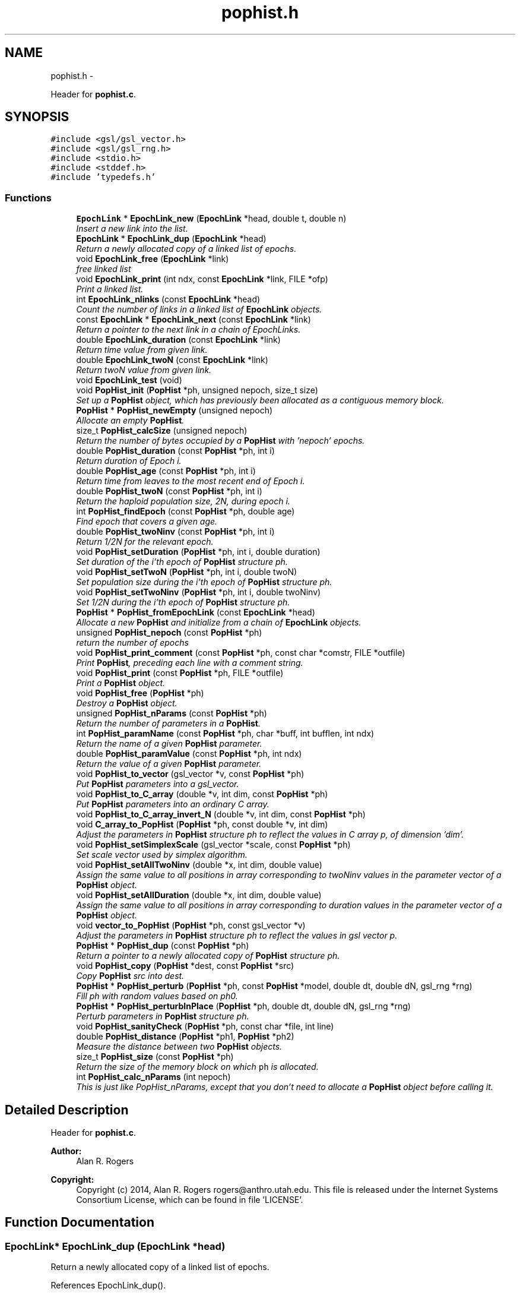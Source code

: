 .TH "pophist.h" 3 "Thu May 29 2014" "Version 0.1" "ldpsiz" \" -*- nroff -*-
.ad l
.nh
.SH NAME
pophist.h \- 
.PP
Header for \fBpophist\&.c\fP\&.  

.SH SYNOPSIS
.br
.PP
\fC#include <gsl/gsl_vector\&.h>\fP
.br
\fC#include <gsl/gsl_rng\&.h>\fP
.br
\fC#include <stdio\&.h>\fP
.br
\fC#include <stddef\&.h>\fP
.br
\fC#include 'typedefs\&.h'\fP
.br

.SS "Functions"

.in +1c
.ti -1c
.RI "\fBEpochLink\fP * \fBEpochLink_new\fP (\fBEpochLink\fP *head, double t, double n)"
.br
.RI "\fIInsert a new link into the list\&. \fP"
.ti -1c
.RI "\fBEpochLink\fP * \fBEpochLink_dup\fP (\fBEpochLink\fP *head)"
.br
.RI "\fIReturn a newly allocated copy of a linked list of epochs\&. \fP"
.ti -1c
.RI "void \fBEpochLink_free\fP (\fBEpochLink\fP *link)"
.br
.RI "\fIfree linked list \fP"
.ti -1c
.RI "void \fBEpochLink_print\fP (int ndx, const \fBEpochLink\fP *link, FILE *ofp)"
.br
.RI "\fIPrint a linked list\&. \fP"
.ti -1c
.RI "int \fBEpochLink_nlinks\fP (const \fBEpochLink\fP *head)"
.br
.RI "\fICount the number of links in a linked list of \fBEpochLink\fP objects\&. \fP"
.ti -1c
.RI "const \fBEpochLink\fP * \fBEpochLink_next\fP (const \fBEpochLink\fP *link)"
.br
.RI "\fIReturn a pointer to the next link in a chain of EpochLinks\&. \fP"
.ti -1c
.RI "double \fBEpochLink_duration\fP (const \fBEpochLink\fP *link)"
.br
.RI "\fIReturn time value from given link\&. \fP"
.ti -1c
.RI "double \fBEpochLink_twoN\fP (const \fBEpochLink\fP *link)"
.br
.RI "\fIReturn twoN value from given link\&. \fP"
.ti -1c
.RI "void \fBEpochLink_test\fP (void)"
.br
.ti -1c
.RI "void \fBPopHist_init\fP (\fBPopHist\fP *ph, unsigned nepoch, size_t size)"
.br
.RI "\fISet up a \fBPopHist\fP object, which has previously been allocated as a contiguous memory block\&. \fP"
.ti -1c
.RI "\fBPopHist\fP * \fBPopHist_newEmpty\fP (unsigned nepoch)"
.br
.RI "\fIAllocate an empty \fBPopHist\fP\&. \fP"
.ti -1c
.RI "size_t \fBPopHist_calcSize\fP (unsigned nepoch)"
.br
.RI "\fIReturn the number of bytes occupied by a \fBPopHist\fP with 'nepoch' epochs\&. \fP"
.ti -1c
.RI "double \fBPopHist_duration\fP (const \fBPopHist\fP *ph, int i)"
.br
.RI "\fIReturn duration of Epoch i\&. \fP"
.ti -1c
.RI "double \fBPopHist_age\fP (const \fBPopHist\fP *ph, int i)"
.br
.RI "\fIReturn time from leaves to the most recent end of Epoch i\&. \fP"
.ti -1c
.RI "double \fBPopHist_twoN\fP (const \fBPopHist\fP *ph, int i)"
.br
.RI "\fIReturn the haploid population size, 2N, during epoch i\&. \fP"
.ti -1c
.RI "int \fBPopHist_findEpoch\fP (const \fBPopHist\fP *ph, double age)"
.br
.RI "\fIFind epoch that covers a given age\&. \fP"
.ti -1c
.RI "double \fBPopHist_twoNinv\fP (const \fBPopHist\fP *ph, int i)"
.br
.RI "\fIReturn 1/2N for the relevant epoch\&. \fP"
.ti -1c
.RI "void \fBPopHist_setDuration\fP (\fBPopHist\fP *ph, int i, double duration)"
.br
.RI "\fISet duration of the i'th epoch of \fBPopHist\fP structure ph\&. \fP"
.ti -1c
.RI "void \fBPopHist_setTwoN\fP (\fBPopHist\fP *ph, int i, double twoN)"
.br
.RI "\fISet population size during the i'th epoch of \fBPopHist\fP structure ph\&. \fP"
.ti -1c
.RI "void \fBPopHist_setTwoNinv\fP (\fBPopHist\fP *ph, int i, double twoNinv)"
.br
.RI "\fISet 1/2N during the i'th epoch of \fBPopHist\fP structure ph\&. \fP"
.ti -1c
.RI "\fBPopHist\fP * \fBPopHist_fromEpochLink\fP (const \fBEpochLink\fP *head)"
.br
.RI "\fIAllocate a new \fBPopHist\fP and initialize from a chain of \fBEpochLink\fP objects\&. \fP"
.ti -1c
.RI "unsigned \fBPopHist_nepoch\fP (const \fBPopHist\fP *ph)"
.br
.RI "\fIreturn the number of epochs \fP"
.ti -1c
.RI "void \fBPopHist_print_comment\fP (const \fBPopHist\fP *ph, const char *comstr, FILE *outfile)"
.br
.RI "\fIPrint \fBPopHist\fP, preceding each line with a comment string\&. \fP"
.ti -1c
.RI "void \fBPopHist_print\fP (const \fBPopHist\fP *ph, FILE *outfile)"
.br
.RI "\fIPrint a \fBPopHist\fP object\&. \fP"
.ti -1c
.RI "void \fBPopHist_free\fP (\fBPopHist\fP *ph)"
.br
.RI "\fIDestroy a \fBPopHist\fP object\&. \fP"
.ti -1c
.RI "unsigned \fBPopHist_nParams\fP (const \fBPopHist\fP *ph)"
.br
.RI "\fIReturn the number of parameters in a \fBPopHist\fP\&. \fP"
.ti -1c
.RI "int \fBPopHist_paramName\fP (const \fBPopHist\fP *ph, char *buff, int bufflen, int ndx)"
.br
.RI "\fIReturn the name of a given \fBPopHist\fP parameter\&. \fP"
.ti -1c
.RI "double \fBPopHist_paramValue\fP (const \fBPopHist\fP *ph, int ndx)"
.br
.RI "\fIReturn the value of a given \fBPopHist\fP parameter\&. \fP"
.ti -1c
.RI "void \fBPopHist_to_vector\fP (gsl_vector *v, const \fBPopHist\fP *ph)"
.br
.RI "\fIPut \fBPopHist\fP parameters into a gsl_vector\&. \fP"
.ti -1c
.RI "void \fBPopHist_to_C_array\fP (double *v, int dim, const \fBPopHist\fP *ph)"
.br
.RI "\fIPut \fBPopHist\fP parameters into an ordinary C array\&. \fP"
.ti -1c
.RI "void \fBPopHist_to_C_array_invert_N\fP (double *v, int dim, const \fBPopHist\fP *ph)"
.br
.ti -1c
.RI "void \fBC_array_to_PopHist\fP (\fBPopHist\fP *ph, const double *v, int dim)"
.br
.RI "\fIAdjust the parameters in \fBPopHist\fP structure ph to reflect the values in C array p, of dimension 'dim'\&. \fP"
.ti -1c
.RI "void \fBPopHist_setSimplexScale\fP (gsl_vector *scale, const \fBPopHist\fP *ph)"
.br
.RI "\fISet scale vector used by simplex algorithm\&. \fP"
.ti -1c
.RI "void \fBPopHist_setAllTwoNinv\fP (double *x, int dim, double value)"
.br
.RI "\fIAssign the same value to all positions in array corresponding to twoNinv values in the parameter vector of a \fBPopHist\fP object\&. \fP"
.ti -1c
.RI "void \fBPopHist_setAllDuration\fP (double *x, int dim, double value)"
.br
.RI "\fIAssign the same value to all positions in array corresponding to duration values in the parameter vector of a \fBPopHist\fP object\&. \fP"
.ti -1c
.RI "void \fBvector_to_PopHist\fP (\fBPopHist\fP *ph, const gsl_vector *v)"
.br
.RI "\fIAdjust the parameters in \fBPopHist\fP structure ph to reflect the values in gsl vector p\&. \fP"
.ti -1c
.RI "\fBPopHist\fP * \fBPopHist_dup\fP (const \fBPopHist\fP *ph)"
.br
.RI "\fIReturn a pointer to a newly allocated copy of \fBPopHist\fP structure ph\&. \fP"
.ti -1c
.RI "void \fBPopHist_copy\fP (\fBPopHist\fP *dest, const \fBPopHist\fP *src)"
.br
.RI "\fICopy \fBPopHist\fP src into dest\&. \fP"
.ti -1c
.RI "\fBPopHist\fP * \fBPopHist_perturb\fP (\fBPopHist\fP *ph, const \fBPopHist\fP *model, double dt, double dN, gsl_rng *rng)"
.br
.RI "\fIFill ph with random values based on ph0\&. \fP"
.ti -1c
.RI "\fBPopHist\fP * \fBPopHist_perturbInPlace\fP (\fBPopHist\fP *ph, double dt, double dN, gsl_rng *rng)"
.br
.RI "\fIPerturb parameters in \fBPopHist\fP structure ph\&. \fP"
.ti -1c
.RI "void \fBPopHist_sanityCheck\fP (\fBPopHist\fP *ph, const char *file, int line)"
.br
.ti -1c
.RI "double \fBPopHist_distance\fP (\fBPopHist\fP *ph1, \fBPopHist\fP *ph2)"
.br
.RI "\fIMeasure the distance between two \fBPopHist\fP objects\&. \fP"
.ti -1c
.RI "size_t \fBPopHist_size\fP (const \fBPopHist\fP *ph)"
.br
.RI "\fIReturn the size of the memory block on which \fCph\fP is allocated\&. \fP"
.ti -1c
.RI "int \fBPopHist_calc_nParams\fP (int nepoch)"
.br
.RI "\fIThis is just like PopHist_nParams, except that you don't need to allocate a \fBPopHist\fP object before calling it\&. \fP"
.in -1c
.SH "Detailed Description"
.PP 
Header for \fBpophist\&.c\fP\&. 


.PP
\fBAuthor:\fP
.RS 4
Alan R\&. Rogers 
.RE
.PP
\fBCopyright:\fP
.RS 4
Copyright (c) 2014, Alan R\&. Rogers rogers@anthro.utah.edu\&. This file is released under the Internet Systems Consortium License, which can be found in file 'LICENSE'\&. 
.RE
.PP

.SH "Function Documentation"
.PP 
.SS "\fBEpochLink\fP* EpochLink_dup (\fBEpochLink\fP *head)"

.PP
Return a newly allocated copy of a linked list of epochs\&. 
.PP
References EpochLink_dup()\&.
.PP
Referenced by EpochLink_dup(), and Ini_setEpochLink()\&.
.SS "double EpochLink_duration (const \fBEpochLink\fP *link)"

.PP
Return time value from given link\&. 
.PP
Referenced by PopHist_fromEpochLink()\&.
.SS "\fBEpochLink\fP* EpochLink_new (\fBEpochLink\fP *head, doublet, doubletwoN)"

.PP
Insert a new link into the list\&. Add item to linked list, allocating as necessary\&. 
.PP
\fBReturns:\fP
.RS 4
pointer to head of list\&. 
.RE
.PP

.PP
Referenced by Ini_new()\&.
.SS "int EpochLink_nlinks (const \fBEpochLink\fP *head)"

.PP
Count the number of links in a linked list of \fBEpochLink\fP objects\&. 
.PP
\fBParameters:\fP
.RS 4
\fIhead\fP pointer to beginning of linked list\&. 
.RE
.PP
\fBReturns:\fP
.RS 4
Number of links in the chain beginning with 'head'\&. 
.RE
.PP

.PP
References EpochLink_nlinks()\&.
.PP
Referenced by EpochLink_nlinks(), and PopHist_fromEpochLink()\&.
.SS "void EpochLink_print (intndx, const \fBEpochLink\fP *link, FILE *ofp)"

.PP
Print a linked list\&. 
.PP
\fBParameters:\fP
.RS 4
\fIndx\fP A state variable, which should be zero in the top-level call\&. 
.br
\fIlink\fP Pointer to the head of the linked list\&. 
.br
\fIofp\fP Pointer to output file\&. 
.RE
.PP

.PP
References EpochLink_print()\&.
.PP
Referenced by EpochLink_print(), and Ini_print()\&.
.SS "double EpochLink_twoN (const \fBEpochLink\fP *link)"

.PP
Return twoN value from given link\&. 
.PP
Referenced by Ini_twoN0(), and PopHist_fromEpochLink()\&.
.SS "double PopHist_age (const \fBPopHist\fP *ph, inti)"

.PP
Return time from leaves to the most recent end of Epoch i\&. Thus, PopHist_age(ph, 0) is 0 and PopHist_age(ph, PopHist_nepoch(ph)) gives the sum of all epoch durations except the final infinite one\&. 
.PP
References PopHist_duration()\&.
.SS "int PopHist_calc_nParams (intnepoch)"

.PP
This is just like PopHist_nParams, except that you don't need to allocate a \fBPopHist\fP object before calling it\&. All you need is the number of epochs\&. 
.PP
References PAR_PER_EPOCH\&.
.PP
Referenced by PopHist_nParams()\&.
.SS "void PopHist_copy (\fBPopHist\fP *dest, const \fBPopHist\fP *src)"

.PP
Copy \fBPopHist\fP src into dest\&. The two must have equal values of nepoch\&. Otherwise, the function aborts\&. 
.PP
\fBParameters:\fP
.RS 4
\fIsrc\fP The source \fBPopHist\fP\&. 
.br
\fIdest\fP The destination \fBPopHist\fP\&. 
.RE
.PP

.PP
References PopHist::size\&.
.PP
Referenced by Chain_bestFit(), Chain_publish(), ChainState_new(), and PopHist_perturb()\&.
.SS "void PopHist_free (\fBPopHist\fP *ph)"

.PP
Destroy a \fBPopHist\fP object\&. 
.PP
Referenced by Chain_free()\&.
.SS "\fBPopHist\fP* PopHist_fromEpochLink (const \fBEpochLink\fP *head)"

.PP
Allocate a new \fBPopHist\fP and initialize from a chain of \fBEpochLink\fP objects\&. 
.PP
\fBParameters:\fP
.RS 4
\fIhead\fP Beginning of chain of \fBEpochLink\fP objects\&. 
.RE
.PP

.PP
References EpochLink_duration(), EpochLink_next(), EpochLink_nlinks(), EpochLink_twoN(), PopHist::nepoch, PopHist_duration(), PopHist_newEmpty(), PopHist_setDuration(), and PopHist_setTwoN()\&.
.SS "\fBPopHist\fP* PopHist_newEmpty (unsignednepoch)"

.PP
Allocate an empty \fBPopHist\fP\&. The parameters of each epoch are initialized with zeroes, except for the duration of the final (earliest) epoch, which is infinite\&.
.PP
\fBParameters:\fP
.RS 4
\fInepoch\fP Number of epochs in the new \fBPopHist\fP\&.
.RE
.PP
\fBReturns:\fP
.RS 4
a pointer to a newly allocated \fBPopHist\fP object with default values\&. 
.RE
.PP

.PP
References PopHist_calcSize(), and PopHist_init()\&.
.PP
Referenced by PopHist_fromEpochLink()\&.
.SS "unsigned PopHist_nParams (const \fBPopHist\fP *ph)"

.PP
Return the number of parameters in a \fBPopHist\fP\&. There are two adjustable parameters per epoch: N and t, except that t is fixed at infinity in the earliest epoch\&. The number of adjustable parameters is therefore 2*nepochs - 1\&. 
.PP
References PopHist::nepoch, and PopHist_calc_nParams()\&.
.PP
Referenced by C_array_to_PopHist(), Chain_printHdr(), Chain_printState(), costFun(), Hill_sigdsq(), PopHist_paramName(), PopHist_paramValue(), PopHist_to_C_array(), PopHist_to_vector(), prHeader(), TaskArg_new(), and vector_to_PopHist()\&.
.SS "int PopHist_paramName (const \fBPopHist\fP *ph, char *buff, intbufflen, intndx)"

.PP
Return the name of a given \fBPopHist\fP parameter\&. 
.PP
\fBParameters:\fP
.RS 4
\fIph\fP A pointer to a \fBPopHist\fP\&. It is used only to determine the number of epochs\&. 
.br
\fIbuff\fP A character buffer into which the parameter's name will be written\&. If bufflen is too short, the name will be truncated\&. 
.br
\fIbufflen\fP The length of the buffer\&. 
.br
\fIndx\fP The index of the parameter, a positive integer less than the number of \fBPopHist\fP parameters, as given by PopHist_nParams\&. 
.RE
.PP
\fBReturns:\fP
.RS 4
0 on success, 1 on failure\&. 
.RE
.PP

.PP
References epochParamName, PAR_PER_EPOCH, and PopHist_nParams()\&.
.PP
Referenced by Chain_printHdr(), costFun(), Hill_sigdsq(), and prHeader()\&.
.SS "double PopHist_paramValue (const \fBPopHist\fP *ph, intndx)"

.PP
Return the value of a given \fBPopHist\fP parameter\&. 
.PP
\fBParameters:\fP
.RS 4
\fIph\fP A pointer to a \fBPopHist\fP\&. 
.br
\fIndx\fP The index of the parameter, a positive integer less than the number of \fBPopHist\fP parameters, as given by PopHist_nParams\&. 
.RE
.PP
\fBReturns:\fP
.RS 4
Value of specified parameter within ph\&. 
.RE
.PP

.PP
References PopHist::p, and PopHist_nParams()\&.
.PP
Referenced by Chain_printState(), and costFun()\&.
.SS "\fBPopHist\fP* PopHist_perturb (\fBPopHist\fP *ph, const \fBPopHist\fP *ph0, doubledt, doubledNinv, gsl_rng *rng)"

.PP
Fill ph with random values based on ph0\&. ph0 is first copied into ph\&. Then ph is perturbed as described in the documentation to PopHist_perturbInPlace\&.
.PP
\fBParameters:\fP
.RS 4
\fIph\fP \fBPopHist\fP into which new values will be written\&. 
.br
\fIph0\fP \fBPopHist\fP whose values are perturbed to obtain new values\&. The values within ph0 are unchanged\&. 
.br
\fIdt\fP controls the magnitude of perturbations in the duration variable\&. 
.br
\fIdNinv\fP controls the magnitude of perturbations in population size\&. 
.br
\fIrng\fP random number generator\&. 
.RE
.PP
\fBReturns:\fP
.RS 4
ph 
.RE
.PP

.PP
References PopHist_copy(), and PopHist_perturbInPlace()\&.
.SS "\fBPopHist\fP* PopHist_perturbInPlace (\fBPopHist\fP *ph, doubledt, doubledNinv, gsl_rng *rng)"

.PP
Perturb parameters in \fBPopHist\fP structure ph\&. Each parameter is perturbed away from its initial value\&. The distribution of the perturbations depends on the macros PERTURB_GAUSSIAN and PERTURB_TDIST\&. If the first of these is defined at compile time, then perturbations are Gaussian\&. Otherwise, if the second macro is defined, perturbations are drawn from a t distribution\&. Otherwise they are uniform\&.
.PP
1/2N values are reflected back and forth so that the perturbed value lies within [loTwoNinv, hiTwoNinv]\&.
.PP
\fBParameters:\fP
.RS 4
\fIph\fP The \fBPopHist\fP to be perturbed\&. 
.br
\fIdt\fP controls the magnitude of perturbations in the duration variable\&. 
.br
\fIdNinv\fP controls the magnitude of perturbations in 1/2N\&. 
.br
\fIrng\fP random number generator\&. 
.RE
.PP
\fBReturns:\fP
.RS 4
ph 
.RE
.PP

.PP
References PopHist::nepoch, PopHist_duration(), PopHist_setDuration(), PopHist_setTwoNinv(), PopHist_twoNinv(), and reflect()\&.
.PP
Referenced by PopHist_perturb()\&.
.SS "void PopHist_print (const \fBPopHist\fP *ph, FILE *outfile)"

.PP
Print a \fBPopHist\fP object\&. 
.PP
\fBParameters:\fP
.RS 4
\fIph\fP \fBPopHist\fP to print\&. 
.br
\fIoutfile\fP Output file\&. 
.RE
.PP

.PP
References PopHist_print_comment()\&.
.PP
Referenced by costFun()\&.
.SS "void PopHist_print_comment (const \fBPopHist\fP *ph, const char *comstr, FILE *outfile)"

.PP
Print \fBPopHist\fP, preceding each line with a comment string\&. 
.PP
\fBParameters:\fP
.RS 4
\fIph\fP \fBPopHist\fP to print\&. 
.br
\fIcomstr\fP Comment string to prepend to each line of output\&. 
.br
\fIoutfile\fP Output file\&. 
.RE
.PP

.PP
References PopHist::nepoch, PopHist_duration(), and PopHist_twoNinv()\&.
.PP
Referenced by Chain_printFull(), and PopHist_print()\&.
.SS "void PopHist_setDuration (\fBPopHist\fP *ph, inti, doubleduration)"

.PP
Set duration of the i'th epoch of \fBPopHist\fP structure ph\&. 
.PP
\fBParameters:\fP
.RS 4
\fIph\fP \fBPopHist\fP object to be modified\&. 
.br
\fIi\fP index of epoch to be modified\&. Must be less than ph->nepoch-1\&. 
.br
\fIduration\fP new value of duration of i'th epoch\&. 
.RE
.PP

.PP
References PopHist::nepoch, PopHist::p, and PAR_PER_EPOCH\&.
.PP
Referenced by PopHist_fromEpochLink(), PopHist_perturbInPlace(), and vector_to_PopHist()\&.
.SS "void PopHist_setSimplexScale (gsl_vector *scale, const \fBPopHist\fP *ph)"

.PP
Set scale vector used by simplex algorithm\&. Each entry receives a value that represents the expected magnitude of the corresponding parameter in \fBPopHist\fP\&.
.PP
\fBParameters:\fP
.RS 4
\fI\fBPopHist\fP\fP object\&. 
.br
\fIscale\fP gsl_vector into which paramters will be written\&. 
.RE
.PP

.PP
References PopHist::nepoch\&.
.SS "void PopHist_setTwoN (\fBPopHist\fP *ph, inti, doubletwoN)"

.PP
Set population size during the i'th epoch of \fBPopHist\fP structure ph\&. 
.PP
\fBParameters:\fP
.RS 4
\fIph\fP \fBPopHist\fP object to be modified\&. 
.br
\fIi\fP index of epoch to be modified\&. Must be less than ph->nepoch-1\&. 
.br
\fIt\fP new value of duration of i'th epoch\&. 
.RE
.PP

.PP
References PopHist::p, and PAR_PER_EPOCH\&.
.PP
Referenced by PopHist_fromEpochLink()\&.
.SS "void PopHist_setTwoNinv (\fBPopHist\fP *ph, inti, doubletwoNinv)"

.PP
Set 1/2N during the i'th epoch of \fBPopHist\fP structure ph\&. 
.PP
\fBParameters:\fP
.RS 4
\fIph\fP \fBPopHist\fP object to be modified\&. 
.br
\fIi\fP index of epoch to be modified\&. Must be less than ph->nepoch-1\&. 
.br
\fIt\fP new value of duration of i'th epoch\&. 
.RE
.PP

.PP
References PopHist::p, and PAR_PER_EPOCH\&.
.PP
Referenced by PopHist_perturbInPlace(), and vector_to_PopHist()\&.
.SS "size_t PopHist_size (const \fBPopHist\fP *ph)"

.PP
Return the size of the memory block on which \fCph\fP is allocated\&. 
.PP
References PopHist::size\&.
.SS "void PopHist_to_C_array (double *v, intdim, const \fBPopHist\fP *ph)"

.PP
Put \fBPopHist\fP parameters into an ordinary C array\&. 
.PP
\fBParameters:\fP
.RS 4
\fI\fBPopHist\fP\fP object\&. 
.br
\fIv\fP An array into which paramters will be written\&. 
.br
\fIdim\fP The dimension of array v 
.RE
.PP

.PP
References PopHist::p, and PopHist_nParams()\&.
.SS "void PopHist_to_vector (gsl_vector *v, const \fBPopHist\fP *ph)"

.PP
Put \fBPopHist\fP parameters into a gsl_vector\&. 
.PP
\fBParameters:\fP
.RS 4
\fI\fBPopHist\fP\fP object\&. 
.br
\fIv\fP gsl_vector into which paramters will be written\&. 
.RE
.PP

.PP
References PopHist::p, and PopHist_nParams()\&.
.SS "double PopHist_twoN (const \fBPopHist\fP *ph, inti)"

.PP
Return the haploid population size, 2N, during epoch i\&. 
.PP
References PopHist::p, and PAR_PER_EPOCH\&.
.PP
Referenced by Hill_evolveDiscrete(), Hill_sigdsq(), Hill_sigdsqEq(), ODE_evolve(), PopHist_distance(), Strobeck_evolveDiscrete(), Strobeck_sigdsq(), and Strobeck_sigdsqEq()\&.
.SH "Author"
.PP 
Generated automatically by Doxygen for ldpsiz from the source code\&.
